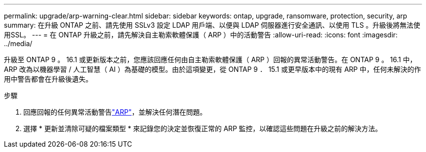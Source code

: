 ---
permalink: upgrade/arp-warning-clear.html 
sidebar: sidebar 
keywords: ontap, upgrade, ransomware, protection, security, arp 
summary: 在升級 ONTAP 之前、請先使用 SSLv3 設定 LDAP 用戶端、以便與 LDAP 伺服器進行安全通訊、以使用 TLS 。升級後將無法使用SSL。 
---
= 在 ONTAP 升級之前，請先解決自主勒索軟體保護（ ARP ）中的活動警告
:allow-uri-read: 
:icons: font
:imagesdir: ../media/


[role="lead"]
升級至 ONTAP 9 。 16.1 或更新版本之前，您應該回應任何由自主勒索軟體保護（ ARP ）回報的異常活動警告。在 ONTAP 9 。 16.1 中， ARP 改為以機器學習 / 人工智慧（ AI ）為基礎的模型。由於這項變更，從 ONTAP 9 ． 15.1 或更早版本中的現有 ARP 中，任何未解決的作用中警告都會在升級後遺失。

.步驟
. 回應回報的任何異常活動警告link:../anti-ransomware/respond-abnormal-task.html["ARP"]，並解決任何潛在問題。
. 選擇 * 更新並清除可疑的檔案類型 * 來記錄您的決定並恢復正常的 ARP 監控，以確認這些問題在升級之前的解決方法。

